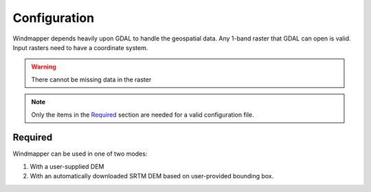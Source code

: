 Configuration
==============

Windmapper depends heavily upon GDAL to handle the geospatial data. Any 1-band raster that GDAL can open is valid. Input rasters need to have a coordinate system.

.. warning::
    There cannot be missing data in the raster

.. note::
   Only the items in the `Required`_ section are needed for a valid configuration file.



Required
----------

Windmapper can be used in one of two modes:

1) With a user-supplied DEM
2) With an automatically downloaded SRTM DEM based on user-provided bounding box.

